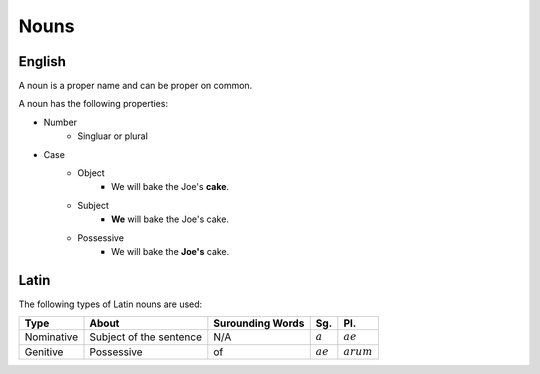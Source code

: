 Nouns
=======

English
---------

A noun is a proper name and can be proper on common.

A noun has the following properties:

* Number
    * Singluar or plural
* Case
    * Object
        * We will bake the Joe's **cake**.
    * Subject
        * **We** will bake the Joe's cake.
    * Possessive
        *  We will bake the **Joe's** cake.

Latin
---------

The following types of Latin nouns are used:

.. list-table:: 
    :header-rows: 1

    * - Type
      - About
      - Surounding Words
      - Sg.
      - Pl. 
    
    * - Nominative
      - Subject of the sentence
      - N/A
      - :math:`a`
      - :math:`ae`

    * - Genitive
      - Possessive
      - of
      - :math:`ae`
      - :math:`arum`

.. todo::

  Enter rest of noun parts
    
